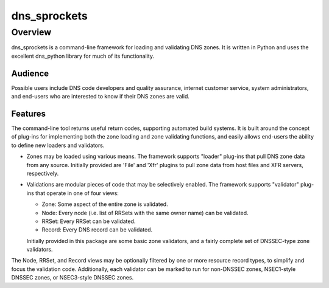 **dns_sprockets**
=================

Overview
--------

dns_sprockets is a command-line framework for loading and validating DNS zones.
It is written in Python and uses the excellent dns_python library for much of
its functionality.

Audience
''''''''

Possible users include DNS code developers and quality assurance, internet 
customer service, system administrators, and end-users who are interested to 
know if their DNS zones are valid.

Features
''''''''

The command-line tool returns useful return codes, supporting automated build
systems.  It is built around the concept of plug-ins for implementing both the
zone loading and zone validating functions, and easily allows end-users the
ability to define new loaders and validators.

* Zones may be loaded using various means.  The framework supports "loader" 
  plug-ins that pull DNS zone data from any source.  Initially provided are
  'File' and 'Xfr' plugins to pull zone data from host files and XFR servers,
  respectively.

* Validations are modular pieces of code that may be selectively enabled.  The
  framework supports "validator" plug-ins that operate in one of four views:
  
  - Zone: Some aspect of the entire zone is validated.
  - Node: Every node (i.e. list of RRSets with the same owner name) can be validated.
  - RRSet: Every RRSet can be validated.
  - Record: Every DNS record can be validated.
  
  Initially provided in this package are some basic zone validators, and a
  fairly complete set of DNSSEC-type zone validators.

The Node, RRSet, and Record views may be optionally filtered by one or more 
resource record types, to simplify and focus the validation code.  Additionally,
each validator can be marked to run for non-DNSSEC zones, NSEC1-style DNSSEC
zones, or NSEC3-style DNSSEC zones. 

